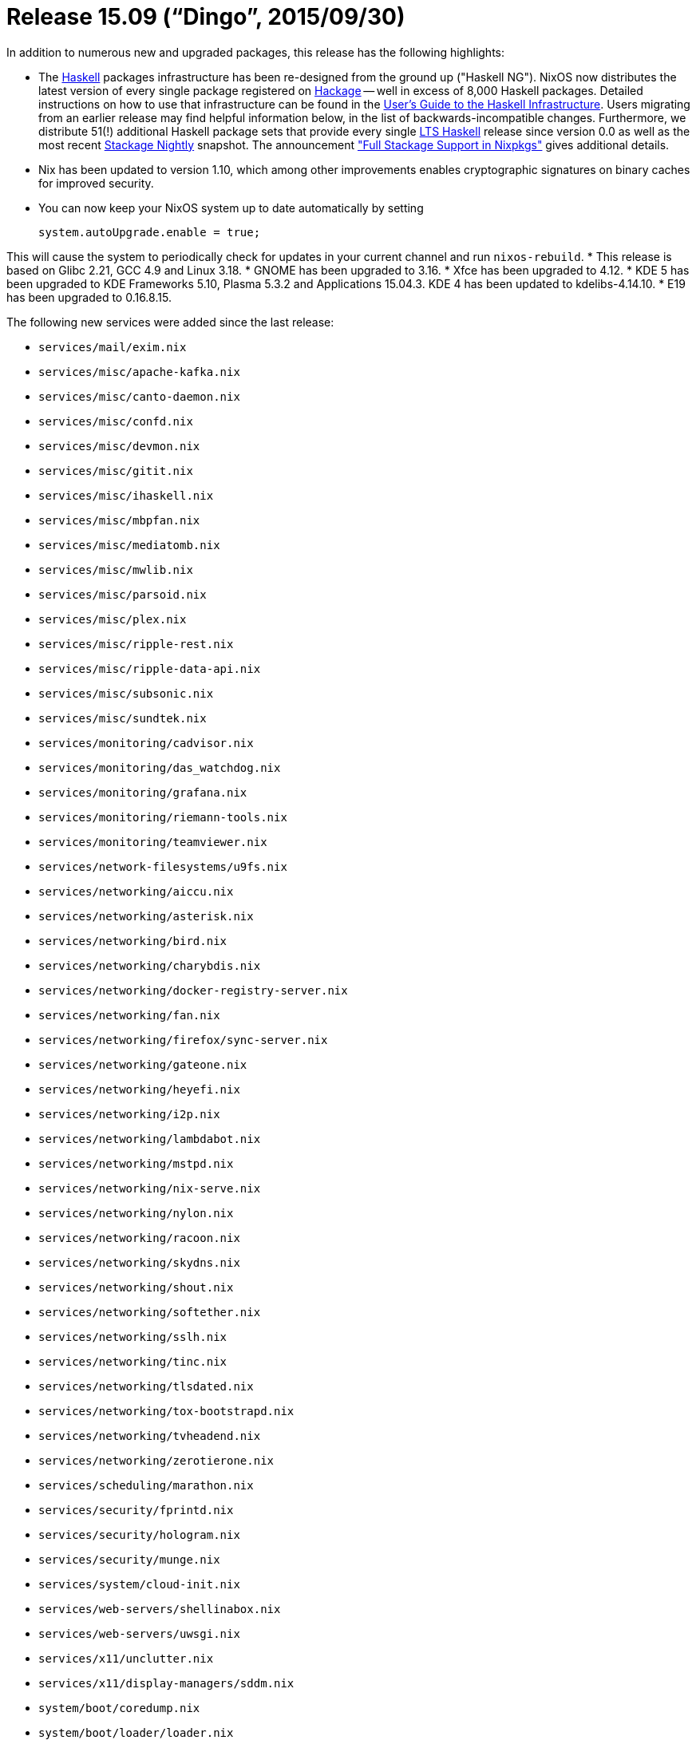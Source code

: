 [[_sec_release_15.09]]
= Release 15.09 ("`Dingo`", 2015/09/30)


In addition to numerous new and upgraded packages, this release has the following highlights: 

* The http://haskell.org/[Haskell] packages infrastructure has been re-designed from the ground up ("Haskell NG"). NixOS now distributes the latest version of every single package registered on http://hackage.haskell.org/[Hackage] -- well in excess of 8,000 Haskell packages. Detailed instructions on how to use that infrastructure can be found in the http://nixos.org/nixpkgs/manual/#users-guide-to-the-haskell-infrastructure[User's Guide to the Haskell Infrastructure]. Users migrating from an earlier release may find helpful information below, in the list of backwards-incompatible changes. Furthermore, we distribute 51(!) additional Haskell package sets that provide every single http://www.stackage.org/[LTS Haskell] release since version 0.0 as well as the most recent http://www.stackage.org/[Stackage Nightly] snapshot. The announcement https://nixos.org/nix-dev/2015-September/018138.html["Full Stackage Support in Nixpkgs"] gives additional details. 
* Nix has been updated to version 1.10, which among other improvements enables cryptographic signatures on binary caches for improved security. 
* You can now keep your NixOS system up to date automatically by setting 
+
[source]
----

system.autoUpgrade.enable = true;
----

This will cause the system to periodically check for updates in your current channel and run [command]``nixos-rebuild``. 
* This release is based on Glibc 2.21, GCC 4.9 and Linux 3.18. 
* GNOME has been upgraded to 3.16. 
* Xfce has been upgraded to 4.12. 
* KDE 5 has been upgraded to KDE Frameworks 5.10, Plasma 5.3.2 and Applications 15.04.3. KDE 4 has been updated to kdelibs-4.14.10. 
* E19 has been upgraded to 0.16.8.15. 


The following new services were added since the last release: 

* `services/mail/exim.nix`
* `services/misc/apache-kafka.nix`
* `services/misc/canto-daemon.nix`
* `services/misc/confd.nix`
* `services/misc/devmon.nix`
* `services/misc/gitit.nix`
* `services/misc/ihaskell.nix`
* `services/misc/mbpfan.nix`
* `services/misc/mediatomb.nix`
* `services/misc/mwlib.nix`
* `services/misc/parsoid.nix`
* `services/misc/plex.nix`
* `services/misc/ripple-rest.nix`
* `services/misc/ripple-data-api.nix`
* `services/misc/subsonic.nix`
* `services/misc/sundtek.nix`
* `services/monitoring/cadvisor.nix`
* `services/monitoring/das_watchdog.nix`
* `services/monitoring/grafana.nix`
* `services/monitoring/riemann-tools.nix`
* `services/monitoring/teamviewer.nix`
* `services/network-filesystems/u9fs.nix`
* `services/networking/aiccu.nix`
* `services/networking/asterisk.nix`
* `services/networking/bird.nix`
* `services/networking/charybdis.nix`
* `services/networking/docker-registry-server.nix`
* `services/networking/fan.nix`
* `services/networking/firefox/sync-server.nix`
* `services/networking/gateone.nix`
* `services/networking/heyefi.nix`
* `services/networking/i2p.nix`
* `services/networking/lambdabot.nix`
* `services/networking/mstpd.nix`
* `services/networking/nix-serve.nix`
* `services/networking/nylon.nix`
* `services/networking/racoon.nix`
* `services/networking/skydns.nix`
* `services/networking/shout.nix`
* `services/networking/softether.nix`
* `services/networking/sslh.nix`
* `services/networking/tinc.nix`
* `services/networking/tlsdated.nix`
* `services/networking/tox-bootstrapd.nix`
* `services/networking/tvheadend.nix`
* `services/networking/zerotierone.nix`
* `services/scheduling/marathon.nix`
* `services/security/fprintd.nix`
* `services/security/hologram.nix`
* `services/security/munge.nix`
* `services/system/cloud-init.nix`
* `services/web-servers/shellinabox.nix`
* `services/web-servers/uwsgi.nix`
* `services/x11/unclutter.nix`
* `services/x11/display-managers/sddm.nix`
* `system/boot/coredump.nix`
* `system/boot/loader/loader.nix`
* `system/boot/loader/generic-extlinux-compatible`
* `system/boot/networkd.nix`
* `system/boot/resolved.nix`
* `system/boot/timesyncd.nix`
* `tasks/filesystems/exfat.nix`
* `tasks/filesystems/ntfs.nix`
* `tasks/filesystems/vboxsf.nix`
* `virtualisation/virtualbox-host.nix`
* `virtualisation/vmware-guest.nix`
* `virtualisation/xen-dom0.nix`

When upgrading from a previous release, please be aware of the following incompatible changes: 

* [command]``sshd`` no longer supports DSA and ECDSA host keys by default. If you have existing systems with such host keys and want to continue to use them, please set 
+
[source]
----

system.stateVersion = "14.12";
----

The new option [option]``system.stateVersion`` ensures that certain configuration changes that could break existing systems (such as the [command]``sshd`` host key setting) will maintain compatibility with the specified NixOS release.
NixOps sets the state version of existing deployments automatically. 
* [command]``cron`` is no longer enabled by default, unless you have a non-empty [option]``services.cron.systemCronJobs``. To force [command]``cron`` to be enabled, set [option]``services.cron.enable = true``. 
* Nix now requires binary caches to be cryptographically signed. If you have unsigned binary caches that you want to continue to use, you should set [option]``nix.requireSignedBinaryCaches = false``. 
* Steam now doesn't need root rights to work. Instead of using ``\*-steam-chrootenv``, you should now just run ``steam``. `steamChrootEnv` package was renamed to ``steam``, and old `steam` package -- to ``steamOriginal``. 
* CMPlayer has been renamed to bomi upstream. Package `cmplayer` was accordingly renamed to `bomi`
* Atom Shell has been renamed to Electron upstream. Package `atom-shell` was accordingly renamed to `electron`
* Elm is not released on Hackage anymore. You should now use `elmPackages.elm` which contains the latest Elm platform. 
* The CUPS printing service has been updated to version ``2.0.2``. Furthermore its systemd service has been renamed to ``cups.service``. 
+ 
Local printers are no longer shared or advertised by default.
This behavior can be changed by enabling [option]``services.printing.defaultShared`` or [option]``services.printing.browsing`` respectively. 
* The VirtualBox host and guest options have been named more consistently. They can now found in [option]``virtualisation.virtualbox.host.*`` instead of [option]``services.virtualboxHost.*`` and [option]``virtualisation.virtualbox.guest.*`` instead of [option]``services.virtualboxGuest.*``. 
+ 
Also, there now is support for the `vboxsf` file system using the [option]``fileSystems`` configuration attribute.
An example of how this can be used in a configuration: 
+
[source]
----

fileSystems."/shiny" = {
  device = "myshinysharedfolder";
  fsType = "vboxsf";
};
----
* "``nix-env -qa``" no longer discovers Haskell packages by name. The only packages visible in the global scope are ``ghc``, ``cabal-install``, and ``stack``, but all other packages are hidden. The reason for this inconvenience is the sheer size of the Haskell package set. Name-based lookups are expensive, and most `nix-env -qa` operations would become much slower if we'd add the entire Hackage database into the top level attribute set. Instead, the list of Haskell packages can be displayed by running: 
+

[source]
----

nix-env -f "<nixpkgs>" -qaP -A haskellPackages
----
+
Executable programs written in Haskell can be installed with: 
+

[source]
----

nix-env -f "<nixpkgs>" -iA haskellPackages.pandoc
----
+
Installing Haskell _libraries_ this way, however, is no longer supported.
See the next item for more details. 
* Previous versions of NixOS came with a feature called ``ghc-wrapper``, a small script that allowed GHC to transparently pick up on libraries installed in the user's profile. This feature has been deprecated; `ghc-wrapper` was removed from the distribution. The proper way to register Haskell libraries with the compiler now is the `haskellPackages.ghcWithPackages` function. The http://nixos.org/nixpkgs/manual/#users-guide-to-the-haskell-infrastructure[User's Guide to the Haskell Infrastructure] provides more information about this subject. 
* All Haskell builds that have been generated with version 1.x of the `cabal2nix` utility are now invalid and need to be re-generated with a current version of `cabal2nix` to function. The most recent version of this tool can be installed by running ``nix-env -i cabal2nix``. 
* The `haskellPackages` set in Nixpkgs used to have a function attribute called `extension` that users could override in their `~/.nixpkgs/config.nix` files to configure additional attributes, etc. That function still exists, but it's now called ``overrides``. 
* The OpenBLAS library has been updated to version ``0.2.14``. Support for the `x86_64-darwin` platform was added. Dynamic architecture detection was enabled; OpenBLAS now selects microarchitecture-optimized routines at runtime, so optimal performance is achieved without the need to rebuild OpenBLAS locally. OpenBLAS has replaced ATLAS in most packages which use an optimized BLAS or LAPACK implementation. 
* The `phpfpm` is now using the default PHP version (``pkgs.php``) instead of PHP 5.4 (``pkgs.php54``). 
* The `locate` service no longer indexes the Nix store by default, preventing packages with potentially numerous versions from cluttering the output. Indexing the store can be activated by setting [option]``services.locate.includeStore = true``. 
* The Nix expression search path ([var]``NIX_PATH``) no longer contains [path]``/etc/nixos/nixpkgs`` by default. You can override [var]``NIX_PATH`` by setting [option]``nix.nixPath``. 
* Python 2.6 has been marked as broken (as it no longer receives security updates from upstream). 
* Any use of module arguments such as [var]``pkgs`` to access library functions, or to define `imports` attributes will now lead to an infinite loop at the time of the evaluation. 
+ 
In case of an infinite loop, use the [command]``--show-trace`` command line argument and read the line just above the error message. 
+
----

$ nixos-rebuild build --show-trace
…
while evaluating the module argument `pkgs' in "/etc/nixos/my-module.nix":
infinite recursion encountered
----
+ 
Any use of ``pkgs.lib``, should be replaced by [var]``lib``, after adding it as argument of the module.
The following module 
+
[source]
----

{ config, pkgs, ... }:

with pkgs.lib;

{
  options = {
    foo = mkOption { … };
  };
  config = mkIf config.foo { … };
}
----

should be modified to look like: 
[source]
----

{ config, pkgs, lib, ... }:

with lib;

{
  options = {
    foo = mkOption { option declaration };
  };
  config = mkIf config.foo { option definition };
}
----
+ 
When [var]``pkgs`` is used to download other projects to import their modules, and only in such cases, it should be replaced by ``(import <nixpkgs> {})``.
The following module 
+
[source]
----

{ config, pkgs, ... }:

let
  myProject = pkgs.fetchurl {
    src = url;
    sha256 = hash;
  };
in

{
  imports = [ "${myProject}/module.nix" ];
}
----

should be modified to look like: 
[source]
----

{ config, pkgs, ... }:

let
  myProject = (import <nixpkgs> {}).fetchurl {
    src = url;
    sha256 = hash;
  };
in

{
  imports = [ "${myProject}/module.nix" ];
}
----

Other notable improvements: 

* The nixos and nixpkgs channels were unified, so one _can_ use `nix-env -iA nixos.bash` instead of ``nix-env -iA nixos.pkgs.bash``. See https://github.com/NixOS/nixpkgs/commit/2cd7c1f198[the commit] for details. 
* Users running an SSH server who worry about the quality of their `/etc/ssh/moduli` file with respect to the https://stribika.github.io/2015/01/04/secure-secure-shell.html[vulnerabilities discovered in the Diffie-Hellman key exchange] can now replace OpenSSH's default version with one they generated themselves using the new [option]``services.openssh.moduliFile`` option. 
* A newly packaged TeX Live 2015 is provided in ``pkgs.texlive``, split into 6500 nix packages. For basic user documentation see https://github.com/NixOS/nixpkgs/blob/release-15.09/pkgs/tools/typesetting/tex/texlive/default.nix#L1[the source]. Beware of https://github.com/NixOS/nixpkgs/issues/9757[an issue] when installing a too large package set. The plan is to deprecate and maybe delete the original TeX packages until the next release. 
* [option]``buildEnv.env`` on all Python interpreters is now available for nix-shell interoperability. 
